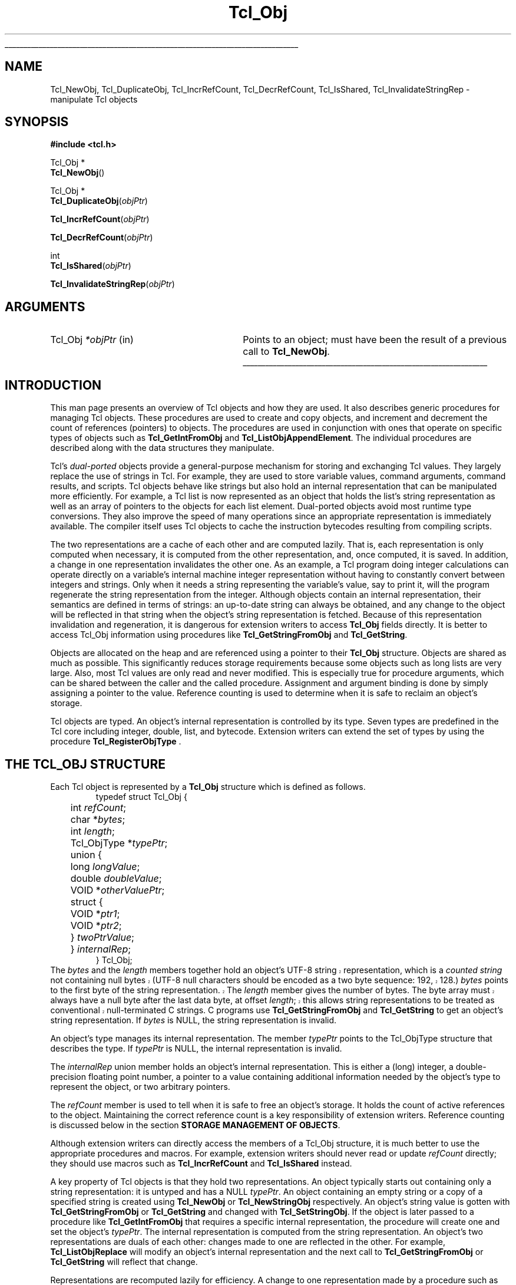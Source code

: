 '\"
'\" Copyright (c) 1996-1997 Sun Microsystems, Inc.
'\"
'\" See the file "license.terms" for information on usage and redistribution
'\" of this file, and for a DISCLAIMER OF ALL WARRANTIES.
'\" 
'\" RCS: @(#) $Id: Object.3,v 1.1.1.1 2005/05/08 22:37:10 soohyunc Exp $
'\" 
'\" The definitions below are for supplemental macros used in Tcl/Tk
'\" manual entries.
'\"
'\" .AP type name in/out ?indent?
'\"	Start paragraph describing an argument to a library procedure.
'\"	type is type of argument (int, etc.), in/out is either "in", "out",
'\"	or "in/out" to describe whether procedure reads or modifies arg,
'\"	and indent is equivalent to second arg of .IP (shouldn't ever be
'\"	needed;  use .AS below instead)
'\"
'\" .AS ?type? ?name?
'\"	Give maximum sizes of arguments for setting tab stops.  Type and
'\"	name are examples of largest possible arguments that will be passed
'\"	to .AP later.  If args are omitted, default tab stops are used.
'\"
'\" .BS
'\"	Start box enclosure.  From here until next .BE, everything will be
'\"	enclosed in one large box.
'\"
'\" .BE
'\"	End of box enclosure.
'\"
'\" .CS
'\"	Begin code excerpt.
'\"
'\" .CE
'\"	End code excerpt.
'\"
'\" .VS ?version? ?br?
'\"	Begin vertical sidebar, for use in marking newly-changed parts
'\"	of man pages.  The first argument is ignored and used for recording
'\"	the version when the .VS was added, so that the sidebars can be
'\"	found and removed when they reach a certain age.  If another argument
'\"	is present, then a line break is forced before starting the sidebar.
'\"
'\" .VE
'\"	End of vertical sidebar.
'\"
'\" .DS
'\"	Begin an indented unfilled display.
'\"
'\" .DE
'\"	End of indented unfilled display.
'\"
'\" .SO
'\"	Start of list of standard options for a Tk widget.  The
'\"	options follow on successive lines, in four columns separated
'\"	by tabs.
'\"
'\" .SE
'\"	End of list of standard options for a Tk widget.
'\"
'\" .OP cmdName dbName dbClass
'\"	Start of description of a specific option.  cmdName gives the
'\"	option's name as specified in the class command, dbName gives
'\"	the option's name in the option database, and dbClass gives
'\"	the option's class in the option database.
'\"
'\" .UL arg1 arg2
'\"	Print arg1 underlined, then print arg2 normally.
'\"
'\" RCS: @(#) $Id: man.macros,v 1.1.1.1 2005/05/08 22:37:10 soohyunc Exp $
'\"
'\"	# Set up traps and other miscellaneous stuff for Tcl/Tk man pages.
.if t .wh -1.3i ^B
.nr ^l \n(.l
.ad b
'\"	# Start an argument description
.de AP
.ie !"\\$4"" .TP \\$4
.el \{\
.   ie !"\\$2"" .TP \\n()Cu
.   el          .TP 15
.\}
.ta \\n()Au \\n()Bu
.ie !"\\$3"" \{\
\&\\$1	\\fI\\$2\\fP	(\\$3)
.\".b
.\}
.el \{\
.br
.ie !"\\$2"" \{\
\&\\$1	\\fI\\$2\\fP
.\}
.el \{\
\&\\fI\\$1\\fP
.\}
.\}
..
'\"	# define tabbing values for .AP
.de AS
.nr )A 10n
.if !"\\$1"" .nr )A \\w'\\$1'u+3n
.nr )B \\n()Au+15n
.\"
.if !"\\$2"" .nr )B \\w'\\$2'u+\\n()Au+3n
.nr )C \\n()Bu+\\w'(in/out)'u+2n
..
.AS Tcl_Interp Tcl_CreateInterp in/out
'\"	# BS - start boxed text
'\"	# ^y = starting y location
'\"	# ^b = 1
.de BS
.br
.mk ^y
.nr ^b 1u
.if n .nf
.if n .ti 0
.if n \l'\\n(.lu\(ul'
.if n .fi
..
'\"	# BE - end boxed text (draw box now)
.de BE
.nf
.ti 0
.mk ^t
.ie n \l'\\n(^lu\(ul'
.el \{\
.\"	Draw four-sided box normally, but don't draw top of
.\"	box if the box started on an earlier page.
.ie !\\n(^b-1 \{\
\h'-1.5n'\L'|\\n(^yu-1v'\l'\\n(^lu+3n\(ul'\L'\\n(^tu+1v-\\n(^yu'\l'|0u-1.5n\(ul'
.\}
.el \}\
\h'-1.5n'\L'|\\n(^yu-1v'\h'\\n(^lu+3n'\L'\\n(^tu+1v-\\n(^yu'\l'|0u-1.5n\(ul'
.\}
.\}
.fi
.br
.nr ^b 0
..
'\"	# VS - start vertical sidebar
'\"	# ^Y = starting y location
'\"	# ^v = 1 (for troff;  for nroff this doesn't matter)
.de VS
.if !"\\$2"" .br
.mk ^Y
.ie n 'mc \s12\(br\s0
.el .nr ^v 1u
..
'\"	# VE - end of vertical sidebar
.de VE
.ie n 'mc
.el \{\
.ev 2
.nf
.ti 0
.mk ^t
\h'|\\n(^lu+3n'\L'|\\n(^Yu-1v\(bv'\v'\\n(^tu+1v-\\n(^Yu'\h'-|\\n(^lu+3n'
.sp -1
.fi
.ev
.\}
.nr ^v 0
..
'\"	# Special macro to handle page bottom:  finish off current
'\"	# box/sidebar if in box/sidebar mode, then invoked standard
'\"	# page bottom macro.
.de ^B
.ev 2
'ti 0
'nf
.mk ^t
.if \\n(^b \{\
.\"	Draw three-sided box if this is the box's first page,
.\"	draw two sides but no top otherwise.
.ie !\\n(^b-1 \h'-1.5n'\L'|\\n(^yu-1v'\l'\\n(^lu+3n\(ul'\L'\\n(^tu+1v-\\n(^yu'\h'|0u'\c
.el \h'-1.5n'\L'|\\n(^yu-1v'\h'\\n(^lu+3n'\L'\\n(^tu+1v-\\n(^yu'\h'|0u'\c
.\}
.if \\n(^v \{\
.nr ^x \\n(^tu+1v-\\n(^Yu
\kx\h'-\\nxu'\h'|\\n(^lu+3n'\ky\L'-\\n(^xu'\v'\\n(^xu'\h'|0u'\c
.\}
.bp
'fi
.ev
.if \\n(^b \{\
.mk ^y
.nr ^b 2
.\}
.if \\n(^v \{\
.mk ^Y
.\}
..
'\"	# DS - begin display
.de DS
.RS
.nf
.sp
..
'\"	# DE - end display
.de DE
.fi
.RE
.sp
..
'\"	# SO - start of list of standard options
.de SO
.SH "STANDARD OPTIONS"
.LP
.nf
.ta 5.5c 11c
.ft B
..
'\"	# SE - end of list of standard options
.de SE
.fi
.ft R
.LP
See the \\fBoptions\\fR manual entry for details on the standard options.
..
'\"	# OP - start of full description for a single option
.de OP
.LP
.nf
.ta 4c
Command-Line Name:	\\fB\\$1\\fR
Database Name:	\\fB\\$2\\fR
Database Class:	\\fB\\$3\\fR
.fi
.IP
..
'\"	# CS - begin code excerpt
.de CS
.RS
.nf
.ta .25i .5i .75i 1i
..
'\"	# CE - end code excerpt
.de CE
.fi
.RE
..
.de UL
\\$1\l'|0\(ul'\\$2
..
.TH Tcl_Obj 3 8.1 Tcl "Tcl Library Procedures"
.BS
.SH NAME
Tcl_NewObj, Tcl_DuplicateObj, Tcl_IncrRefCount, Tcl_DecrRefCount, Tcl_IsShared, Tcl_InvalidateStringRep \- manipulate Tcl objects
.SH SYNOPSIS
.nf
\fB#include <tcl.h>\fR
.sp
Tcl_Obj *
\fBTcl_NewObj\fR()
.sp
Tcl_Obj *
\fBTcl_DuplicateObj\fR(\fIobjPtr\fR)
.sp
\fBTcl_IncrRefCount\fR(\fIobjPtr\fR)
.sp
\fBTcl_DecrRefCount\fR(\fIobjPtr\fR)
.sp
int
\fBTcl_IsShared\fR(\fIobjPtr\fR)
.sp
\fBTcl_InvalidateStringRep\fR(\fIobjPtr\fR)
.SH ARGUMENTS
.AS Tcl_Obj *objPtr in
.AP Tcl_Obj *objPtr in
Points to an object;
must have been the result of a previous call to \fBTcl_NewObj\fR.
.BE

.SH INTRODUCTION
.PP
This man page presents an overview of Tcl objects and how they are used.
It also describes generic procedures for managing Tcl objects.
These procedures are used to create and copy objects,
and increment and decrement the count of references (pointers) to objects.
The procedures are used in conjunction with ones
that operate on specific types of objects such as
\fBTcl_GetIntFromObj\fR and \fBTcl_ListObjAppendElement\fR.
The individual procedures are described along with the data structures
they manipulate.
.PP
Tcl's \fIdual-ported\fR objects provide a general-purpose mechanism
for storing and exchanging Tcl values.
They largely replace the use of strings in Tcl.
For example, they are used to store variable values,
command arguments, command results, and scripts.
Tcl objects behave like strings but also hold an internal representation
that can be manipulated more efficiently.
For example, a Tcl list is now represented as an object
that holds the list's string representation
as well as an array of pointers to the objects for each list element.
Dual-ported objects avoid most runtime type conversions.
They also improve the speed of many operations
since an appropriate representation is immediately available.
The compiler itself uses Tcl objects to
cache the instruction bytecodes resulting from compiling scripts.
.PP
The two representations are a cache of each other and are computed lazily.
That is, each representation is only computed when necessary,
it is computed from the other representation,
and, once computed, it is saved.
In addition, a change in one representation invalidates the other one.
As an example, a Tcl program doing integer calculations can
operate directly on a variable's internal machine integer
representation without having to constantly convert
between integers and strings.
Only when it needs a string representing the variable's value,
say to print it,
will the program regenerate the string representation from the integer.
Although objects contain an internal representation,
their semantics are defined in terms of strings:
an up-to-date string can always be obtained,
and any change to the object will be reflected in that string
when the object's string representation is fetched.
Because of this representation invalidation and regeneration,
it is dangerous for extension writers to access
\fBTcl_Obj\fR fields directly.
It is better to access Tcl_Obj information using
procedures like \fBTcl_GetStringFromObj\fR and \fBTcl_GetString\fR.
.PP
Objects are allocated on the heap
and are referenced using a pointer to their \fBTcl_Obj\fR structure.
Objects are shared as much as possible.
This significantly reduces storage requirements
because some objects such as long lists are very large.
Also, most Tcl values are only read and never modified.
This is especially true for procedure arguments,
which can be shared between the caller and the called procedure.
Assignment and argument binding is done by
simply assigning a pointer to the value. 
Reference counting is used to determine when it is safe to
reclaim an object's storage.
.PP
Tcl objects are typed.
An object's internal representation is controlled by its type.
Seven types are predefined in the Tcl core
including integer, double, list, and bytecode.
Extension writers can extend the set of types
by using the procedure \fBTcl_RegisterObjType\fR .

.SH "THE TCL_OBJ STRUCTURE"
.PP
Each Tcl object is represented by a \fBTcl_Obj\fR structure
which is defined as follows.
.CS
typedef struct Tcl_Obj {
	int \fIrefCount\fR;
	char *\fIbytes\fR;
	int \fIlength\fR;
	Tcl_ObjType *\fItypePtr\fR;
	union {
		long \fIlongValue\fR;
		double \fIdoubleValue\fR;
		VOID *\fIotherValuePtr\fR;
		struct {
			VOID *\fIptr1\fR;
			VOID *\fIptr2\fR;
		} \fItwoPtrValue\fR;
	} \fIinternalRep\fR;
} Tcl_Obj;
.CE
The \fIbytes\fR and the \fIlength\fR members together hold
.VS 8.1
an object's UTF-8 string representation,
which is a \fIcounted string\fR not containing null bytes (UTF-8 null
characters should be encoded as a two byte sequence: 192, 128.)
\fIbytes\fR points to the first byte of the string representation.
The \fIlength\fR member gives the number of bytes.
The byte array must always have a null byte after the last data byte,
at offset \fIlength\fR;
this allows string representations
to be treated as conventional null-terminated C strings.
.VE 8.1
C programs use \fBTcl_GetStringFromObj\fR and \fBTcl_GetString\fR to get
an object's string representation.
If \fIbytes\fR is NULL,
the string representation is invalid.
.PP
An object's type manages its internal representation.
The member \fItypePtr\fR points to the Tcl_ObjType structure
that describes the type.
If \fItypePtr\fR is NULL,
the internal representation is invalid.
.PP
The \fIinternalRep\fR union member holds
an object's internal representation.
This is either a (long) integer, a double-precision floating point number,
a pointer to a value containing additional information
needed by the object's type to represent the object,
or two arbitrary pointers.
.PP
The \fIrefCount\fR member is used to tell when it is safe to free
an object's storage.
It holds the count of active references to the object.
Maintaining the correct reference count is a key responsibility
of extension writers.
Reference counting is discussed below
in the section \fBSTORAGE MANAGEMENT OF OBJECTS\fR.
.PP
Although extension writers can directly access
the members of a Tcl_Obj structure,
it is much better to use the appropriate procedures and macros.
For example, extension writers should never
read or update \fIrefCount\fR directly;
they should use macros such as
\fBTcl_IncrRefCount\fR and \fBTcl_IsShared\fR instead.
.PP
A key property of Tcl objects is that they hold two representations.
An object typically starts out containing only a string representation:
it is untyped and has a NULL \fItypePtr\fR.
An object containing an empty string or a copy of a specified string
is created using \fBTcl_NewObj\fR or \fBTcl_NewStringObj\fR respectively.
An object's string value is gotten with
\fBTcl_GetStringFromObj\fR or \fBTcl_GetString\fR
and changed with \fBTcl_SetStringObj\fR.
If the object is later passed to a procedure like \fBTcl_GetIntFromObj\fR
that requires a specific internal representation,
the procedure will create one and set the object's \fItypePtr\fR.
The internal representation is computed from the string representation.
An object's two representations are duals of each other:
changes made to one are reflected in the other.
For example, \fBTcl_ListObjReplace\fR will modify an object's
internal representation and the next call to \fBTcl_GetStringFromObj\fR
or \fBTcl_GetString\fR will reflect that change.
.PP
Representations are recomputed lazily for efficiency.
A change to one representation made by a procedure
such as \fBTcl_ListObjReplace\fR is not reflected immediately
in the other representation.
Instead, the other representation is marked invalid
so that it is only regenerated if it is needed later.
Most C programmers never have to be concerned with how this is done
and simply use procedures such as \fBTcl_GetBooleanFromObj\fR or
\fBTcl_ListObjIndex\fR.
Programmers that implement their own object types
must check for invalid representations
and mark representations invalid when necessary.
The procedure \fBTcl_InvalidateStringRep\fR is used
to mark an object's string representation invalid and to
free any storage associated with the old string representation.
.PP
Objects usually remain one type over their life,
but occasionally an object must be converted from one type to another.
For example, a C program might build up a string in an object
with repeated calls to \fBTcl_AppendToObj\fR,
and then call \fBTcl_ListObjIndex\fR to extract a list element from
the object.
The same object holding the same string value
can have several different internal representations
at different times.
Extension writers can also force an object to be converted from one type
to another using the \fBTcl_ConvertToType\fR procedure.
Only programmers that create new object types need to be concerned
about how this is done.
A procedure defined as part of the object type's implementation
creates a new internal representation for an object
and changes its \fItypePtr\fR.
See the man page for \fBTcl_RegisterObjType\fR
to see how to create a new object type.

.SH "EXAMPLE OF THE LIFETIME OF AN OBJECT"
.PP
As an example of the lifetime of an object,
consider the following sequence of commands:
.CS
\fBset x 123\fR
.CE
This assigns to \fIx\fR an untyped object whose
\fIbytes\fR member points to \fB123\fR and \fIlength\fR member contains 3.
The object's \fItypePtr\fR member is NULL.
.CS
\fBputs "x is $x"\fR
.CE
\fIx\fR's string representation is valid (since \fIbytes\fR is non-NULL)
and is fetched for the command.
.CS
\fBincr x\fR
.CE
The \fBincr\fR command first gets an integer from \fIx\fR's object
by calling \fBTcl_GetIntFromObj\fR.
This procedure checks whether the object is already an integer object.
Since it is not, it converts the object
by setting the object's \fIinternalRep.longValue\fR member
to the integer \fB123\fR
and setting the object's \fItypePtr\fR
to point to the integer Tcl_ObjType structure.
Both representations are now valid.
\fBincr\fR increments the object's integer internal representation
then invalidates its string representation
(by calling \fBTcl_InvalidateStringRep\fR)
since the string representation
no longer corresponds to the internal representation.
.CS
\fBputs "x is now $x"\fR
.CE
The string representation of \fIx\fR's object is needed
and is recomputed.
The string representation is now \fB124\fR.
and both representations are again valid.

.SH "STORAGE MANAGEMENT OF OBJECTS"
.PP
Tcl objects are allocated on the heap and are shared as much as possible
to reduce storage requirements.
Reference counting is used to determine when an object is
no longer needed and can safely be freed.
An object just created by \fBTcl_NewObj\fR or \fBTcl_NewStringObj\fR
has \fIrefCount\fR 0.
The macro \fBTcl_IncrRefCount\fR increments the reference count
when a new reference to the object is created.
The macro \fBTcl_DecrRefCount\fR decrements the count
when a reference is no longer needed and,
if the object's reference count drops to zero, frees its storage.
An object shared by different code or data structures has
\fIrefCount\fR greater than 1.
Incrementing an object's reference count ensures that
it won't be freed too early or have its value change accidently.
.PP
As an example, the bytecode interpreter shares argument objects
between calling and called Tcl procedures to avoid having to copy objects.
It assigns the call's argument objects to the procedure's
formal parameter variables.
In doing so, it calls \fBTcl_IncrRefCount\fR to increment
the reference count of each argument since there is now a new
reference to it from the formal parameter.
When the called procedure returns,
the interpreter calls \fBTcl_DecrRefCount\fR to decrement
each argument's reference count.
When an object's reference count drops less than or equal to zero,
\fBTcl_DecrRefCount\fR reclaims its storage.
Most command procedures do not have to be concerned about
reference counting since they use an object's value immediately
and don't retain a pointer to the object after they return.
However, if they do retain a pointer to an object in a data structure,
they must be careful to increment its reference count
since the retained pointer is a new reference.
.PP
Command procedures that directly modify objects
such as those for \fBlappend\fR and \fBlinsert\fR must be careful to
copy a shared object before changing it.
They must first check whether the object is shared
by calling \fBTcl_IsShared\fR.
If the object is shared they must copy the object
by using \fBTcl_DuplicateObj\fR;
this returns a new duplicate of the original object
that has \fIrefCount\fR 0.
If the object is not shared,
the command procedure "owns" the object and can safely modify it directly.
For example, the following code appears in the command procedure
that implements \fBlinsert\fR.
This procedure modifies the list object passed to it in \fIobjv[1]\fR
by inserting \fIobjc-3\fR new elements before \fIindex\fR.
.CS
listPtr = objv[1];
if (Tcl_IsShared(listPtr)) {
	listPtr = Tcl_DuplicateObj(listPtr);
}
result = Tcl_ListObjReplace(interp, listPtr, index, 0, (objc-3), &(objv[3]));
.CE
As another example, \fBincr\fR's command procedure
must check whether the variable's object is shared before
incrementing the integer in its internal representation.
If it is shared, it needs to duplicate the object
in order to avoid accidently changing values in other data structures.

.SH "SEE ALSO"
Tcl_ConvertToType, Tcl_GetIntFromObj, Tcl_ListObjAppendElement, Tcl_ListObjIndex, Tcl_ListObjReplace, Tcl_RegisterObjType

.SH KEYWORDS
internal representation, object, object creation, object type, reference counting, string representation, type conversion
